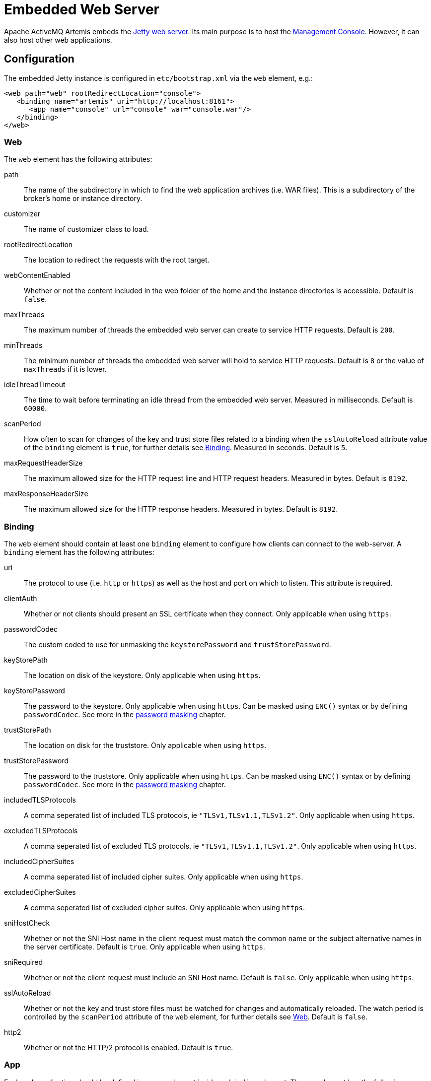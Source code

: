 = Embedded Web Server
:idprefix:
:idseparator: -
:docinfo: shared

Apache ActiveMQ Artemis embeds the https://www.eclipse.org/jetty/[Jetty web server].
Its main purpose is to host the xref:management-console.adoc#management-console[Management Console].
However, it can also host other web applications.

== Configuration

The embedded Jetty instance is configured in `etc/bootstrap.xml` via the `web` element, e.g.:

[,xml]
----
<web path="web" rootRedirectLocation="console">
   <binding name="artemis" uri="http://localhost:8161">
      <app name="console" url="console" war="console.war"/>
   </binding>
</web>
----

=== Web

The `web` element has the following attributes:

path::
The name of the subdirectory in which to find the web application archives (i.e. WAR files).
This is a subdirectory of the broker's home or instance directory.
customizer::
The name of customizer class to load.
rootRedirectLocation::
The location to redirect the requests with the root target.
webContentEnabled::
Whether or not the content included in the web folder of the home and the instance directories is accessible.
Default is `false`.
maxThreads::
The maximum number of threads the embedded web server can create to service HTTP requests.
Default is `200`.
minThreads::
The minimum number of threads the embedded web server will hold to service HTTP requests.
Default is `8` or the value of `maxThreads` if it is lower.
idleThreadTimeout::
The time to wait before terminating an idle thread from the embedded web server. Measured in milliseconds. Default is `60000`.
scanPeriod::
How often to scan for changes of the key and trust store files related to a binding when the `sslAutoReload` attribute value of the `binding` element is `true`, for further details see <<Binding>>. Measured in seconds. Default is `5`.
maxRequestHeaderSize::
The maximum allowed size for the HTTP request line and HTTP request headers.
Measured in bytes.
Default is `8192`.
maxResponseHeaderSize::
The maximum allowed size for the HTTP response headers.
Measured in bytes.
Default is `8192`.

=== Binding

The `web` element should contain at least one `binding` element to configure how  clients can connect to the web-server.
A `binding` element has the following attributes:

uri::
The protocol to use (i.e. `http` or `https`) as well as the host and port on which to listen.
This attribute is required.

clientAuth::
Whether or not clients should present an SSL certificate when they connect.
Only applicable when using `https`.

passwordCodec::
The custom coded to use for unmasking the `keystorePassword` and `trustStorePassword`.

keyStorePath::
The location on disk of the keystore.
Only applicable when using `https`.

keyStorePassword::
The password to the keystore.
Only applicable when using `https`.
Can be masked using `ENC()` syntax or by defining `passwordCodec`.
See more in the xref:masking-passwords.adoc#masking-passwords[password masking] chapter.

trustStorePath::
The location on disk for the truststore.
Only applicable when using `https`.

trustStorePassword::
The password to the truststore.
Only applicable when using `https`.
Can be masked using `ENC()` syntax or by defining `passwordCodec`.
See more in the xref:masking-passwords.adoc#masking-passwords[password masking] chapter.

includedTLSProtocols::
A comma seperated list of included TLS protocols, ie `"TLSv1,TLSv1.1,TLSv1.2"`.
Only applicable when using `https`.

excludedTLSProtocols::
A comma seperated list of excluded TLS protocols, ie `"TLSv1,TLSv1.1,TLSv1.2"`.
Only applicable when using `https`.

includedCipherSuites::
A comma seperated list of included cipher suites.
Only applicable when using `https`.

excludedCipherSuites::
A comma seperated list of excluded cipher suites.
Only applicable when using `https`.

sniHostCheck::
Whether or not the SNI Host name in the client request must match the common name or the subject alternative names in the server certificate.
Default is `true`.
Only applicable when using `https`.

sniRequired::
Whether or not the client request must include an SNI Host name.
Default is `false`.
Only applicable when using `https`.

sslAutoReload::
Whether or not the key and trust store files must be watched for changes and automatically reloaded.
The watch period is controlled by the `scanPeriod` attribute of the `web` element, for further details see <<Web>>.
Default is `false`.

http2::
Whether or not the HTTP/2 protocol is enabled.
Default is `true`.

=== App

Each web application should be defined in an `app` element inside an `binding` element.
The `app` element has the following attributes:

url::
The context to use for the web application.
war::
The name of the web application archive on disk.

== Request Log

It's also possible to configure HTTP/S request logging via the `request-log` element which has the following attributes:

filename::
The full path of the request log.
This attribute is required.

append::
Whether or not to append to the existing log or truncate it.
Boolean flag.

extended::
Whether or not to use the extended request log format.
Boolean flag.
If `true` will use the format `+%{client}a - %u %t "%r" %s %O  "%{Referer}i" "%{User-Agent}i"+`.
If `false` will use the format `+%{client}a - %u %t "%r" %s %O+`.
Default is `false`.
See the https://www.eclipse.org/jetty/javadoc/jetty-9/org/eclipse/jetty/server/CustomRequestLog.html[format  specification] for more details.

filenameDateFormat::
The log file name date format.

retainDays::
The number of days before rotated log files are deleted.

ignorePaths::
Request paths that will not be logged.
Comma delimited list.

format::
Custom format to use.
If set this will override `extended`.
See the https://www.eclipse.org/jetty/javadoc/jetty-9/org/eclipse/jetty/server/CustomRequestLog.html[format specification] for more details.

The following options were previously supported, but they were replaced by the `format`: `logCookie`, `logTimeZone`, `logDateFormat`, `logLocale`, `logLatency`, `logServer`, `preferProxiedForAddress`.
All these options are now deprecated and ignored.

These attributes are essentially passed straight through to the underlying https://www.eclipse.org/jetty/javadoc/jetty-9/org/eclipse/jetty/server/CustomRequestLog.html[`org.eclipse.jetty.server.CustomRequestLog`] and https://www.eclipse.org/jetty/javadoc/jetty-9/org/eclipse/jetty/server/RequestLogWriter.html[`org.eclipse.jetty.server.RequestLogWriter`] instances.
Default values are based on these implementations.

Here is an example configuration:

[,xml]
----
<web path="web" rootRedirectLocation="console">
   <binding name="artemis" uri="http://localhost:8161">
      <app name="console" url="console" war="console.war"/>
   </binding>
   <request-log filename="${artemis.instance}/log/http-access-yyyy_MM_dd.log" append="true" extended="true"/>
</web>
----

=== System properties

It is possible to use system properties to add or update web configuration items.
If you define a system property starting with "webconfig." it will be parsed at the startup to update the web configuration.

To enable the client authentication for an existing binding with the name `artemis`, set the system property `webconfig.bindings.artemis.clientAuth` to `true`, i.e.
----
java -Dwebconfig.bindings.artemis.clientAuth=true
----

To add a new binding or app set the new binding or app attributes using their new names, i.e.
----
java -Dwebconfig.bindings.my-binding.uri=http://localhost:8162
java -Dwebconfig.bindings.my-binding.apps.my-app.uri=my-app
java -Dwebconfig.bindings.my-binding.apps.my-app.war=my-app.war
----

To update a binding without a name use its uri and to update an app without a name use its url , i.e.
[,xml]
----
<web path="web" rootRedirectLocation="console">
   <binding uri="http://localhost:8161">
      <app url="console" war="console.war"/>
...
----

----
java -Dwebconfig.bindings."http://localhost:8161".clientAuth=true
----

----
java -Dwebconfig.bindings."http://localhost:8161".apps."console".war=my-console.war
----

== Proxy Forwarding

The proxies and load balancers usually support `X-Forwarded` headers to send information altered or lost when a proxy is involved in the path of the request.
Jetty supports the https://www.eclipse.org/jetty/javadoc/current/org/eclipse/jetty/server/ForwardedRequestCustomizer.html[`ForwardedRequestCustomizer`] customizer to handle `X-Forwarded` headers.
Set the `customizer` attribute via the `web` element to enable the https://www.eclipse.org/jetty/javadoc/current/org/eclipse/jetty/server/ForwardedRequestCustomizer.html[`ForwardedRequestCustomizer`] customizer, ie:

[,xml]
----
<web path="web" rootRedirectLocation="console" customizer="org.eclipse.jetty.server.ForwardedRequestCustomizer">
   <binding name="artemis" uri="http://localhost:8161">
      <app name="console" url="console" war="console.war"/>
   </binding>
</web>
----

== Management

The embedded web server can be stopped, started, or restarted via any available management interface via the `stopEmbeddedWebServer`, `starteEmbeddedWebServer`, and `restartEmbeddedWebServer` operations on the `ActiveMQServerControl`  respectively.
